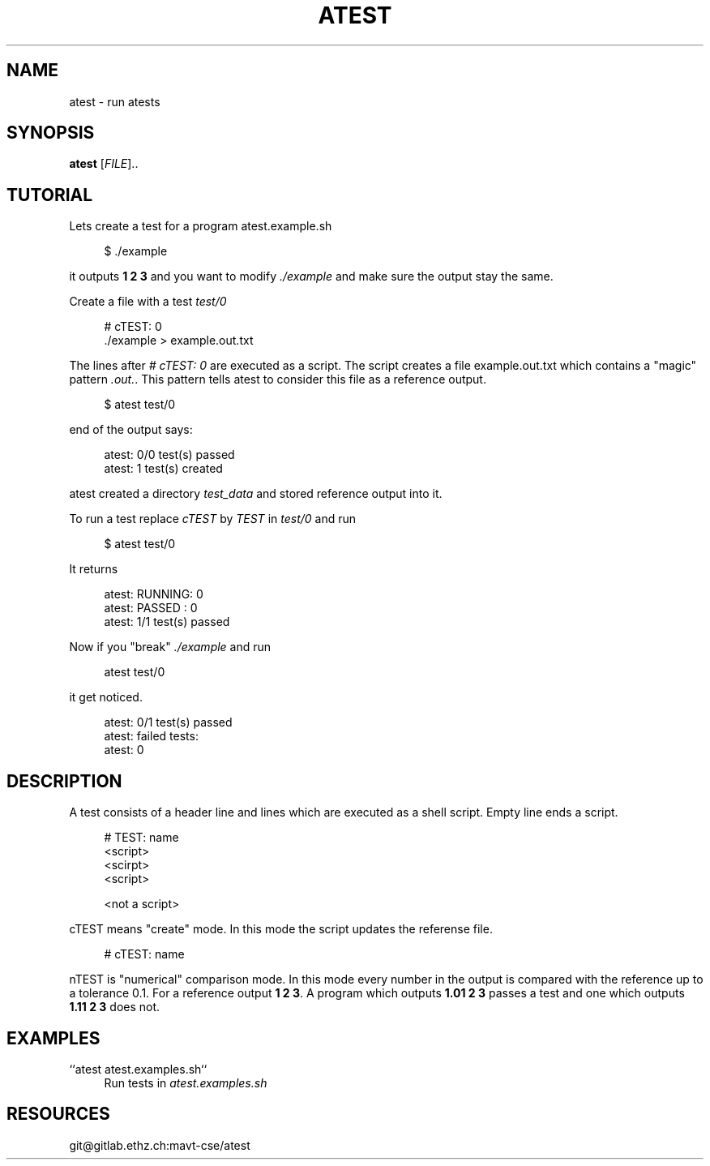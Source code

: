 '\" t
.\"     Title: atest
.\"    Author: [FIXME: author] [see http://docbook.sf.net/el/author]
.\" Generator: DocBook XSL Stylesheets v1.79.1 <http://docbook.sf.net/>
.\"      Date: 06/13/2018
.\"    Manual: \ \&
.\"    Source: \ \&
.\"  Language: English
.\"
.TH "ATEST" "1" "06/13/2018" "\ \&" "\ \&"
.\" -----------------------------------------------------------------
.\" * Define some portability stuff
.\" -----------------------------------------------------------------
.\" ~~~~~~~~~~~~~~~~~~~~~~~~~~~~~~~~~~~~~~~~~~~~~~~~~~~~~~~~~~~~~~~~~
.\" http://bugs.debian.org/507673
.\" http://lists.gnu.org/archive/html/groff/2009-02/msg00013.html
.\" ~~~~~~~~~~~~~~~~~~~~~~~~~~~~~~~~~~~~~~~~~~~~~~~~~~~~~~~~~~~~~~~~~
.ie \n(.g .ds Aq \(aq
.el       .ds Aq '
.\" -----------------------------------------------------------------
.\" * set default formatting
.\" -----------------------------------------------------------------
.\" disable hyphenation
.nh
.\" disable justification (adjust text to left margin only)
.ad l
.\" -----------------------------------------------------------------
.\" * MAIN CONTENT STARTS HERE *
.\" -----------------------------------------------------------------
.SH "NAME"
atest \- run atests
.SH "SYNOPSIS"
.sp
\fBatest\fR [\fIFILE\fR]\&.\&.
.SH "TUTORIAL"
.sp
Lets create a test for a program atest\&.example\&.sh
.sp
.if n \{\
.RS 4
.\}
.nf
$ \&./example
.fi
.if n \{\
.RE
.\}
.sp
it outputs \fB1 2 3\fR and you want to modify \fI\&./example\fR and make sure the output stay the same\&.
.sp
Create a file with a test \fItest/0\fR
.sp
.if n \{\
.RS 4
.\}
.nf
# cTEST: 0
\&./example  > example\&.out\&.txt
.fi
.if n \{\
.RE
.\}
.sp
The lines after \fI# cTEST: 0\fR are executed as a script\&. The script creates a file example\&.out\&.txt which contains a "magic" pattern \fI\&.out\&.\fR\&. This pattern tells atest to consider this file as a reference output\&.
.sp
.if n \{\
.RS 4
.\}
.nf
$ atest test/0
.fi
.if n \{\
.RE
.\}
.sp
end of the output says:
.sp
.if n \{\
.RS 4
.\}
.nf
atest: 0/0 test(s) passed
atest:    1 test(s) created
.fi
.if n \{\
.RE
.\}
.sp
atest created a directory \fItest_data\fR and stored reference output into it\&.
.sp
To run a test replace \fIcTEST\fR by \fITEST\fR in \fItest/0\fR and run
.sp
.if n \{\
.RS 4
.\}
.nf
$ atest test/0
.fi
.if n \{\
.RE
.\}
.sp
It returns
.sp
.if n \{\
.RS 4
.\}
.nf
atest: RUNNING: 0
atest: PASSED : 0
atest: 1/1 test(s) passed
.fi
.if n \{\
.RE
.\}
.sp
Now if you "break" \fI\&./example\fR and run
.sp
.if n \{\
.RS 4
.\}
.nf
atest test/0
.fi
.if n \{\
.RE
.\}
.sp
it get noticed\&.
.sp
.if n \{\
.RS 4
.\}
.nf
atest: 0/1 test(s) passed
atest: failed tests:
atest:     0
.fi
.if n \{\
.RE
.\}
.SH "DESCRIPTION"
.sp
A test consists of a header line and lines which are executed as a shell script\&. Empty line ends a script\&.
.sp
.if n \{\
.RS 4
.\}
.nf
# TEST: name
<script>
<scirpt>
<script>

<not a script>
.fi
.if n \{\
.RE
.\}
.sp
cTEST means "create" mode\&. In this mode the script updates the referense file\&.
.sp
.if n \{\
.RS 4
.\}
.nf
# cTEST: name
.fi
.if n \{\
.RE
.\}
.sp
nTEST is "numerical" comparison mode\&. In this mode every number in the output is compared with the reference up to a tolerance 0\&.1\&. For a reference output \fB1 2 3\fR\&. A program which outputs \fB1\&.01 2 3\fR passes a test and one which outputs \fB1\&.11 2 3\fR does not\&.
.SH "EXAMPLES"
.PP
``atest atest\&.examples\&.sh``
.RS 4
Run tests in
\fIatest\&.examples\&.sh\fR
.RE
.SH "RESOURCES"
.sp
git@gitlab\&.ethz\&.ch:mavt\-cse/atest
